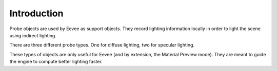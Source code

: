 
************
Introduction
************

Probe objects are used by Eevee as support objects.
They record lighting information locally in order to light the scene using indirect lighting.

There are three different probe types. One for diffuse lighting, two for specular lighting.

These types of objects are only useful for Eevee (and by extension, the Material Preview mode).
They are meant to guide the engine to compute better lighting faster.
